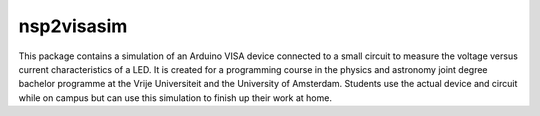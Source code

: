 nsp2visasim
===========

This package contains a simulation of an Arduino VISA device connected to a
small circuit to measure the voltage versus current characteristics of a LED. It
is created for a programming course in the physics and astronomy joint degree
bachelor programme at the Vrije Universiteit and the University of Amsterdam.
Students use the actual device and circuit while on campus but can use this
simulation to finish up their work at home.